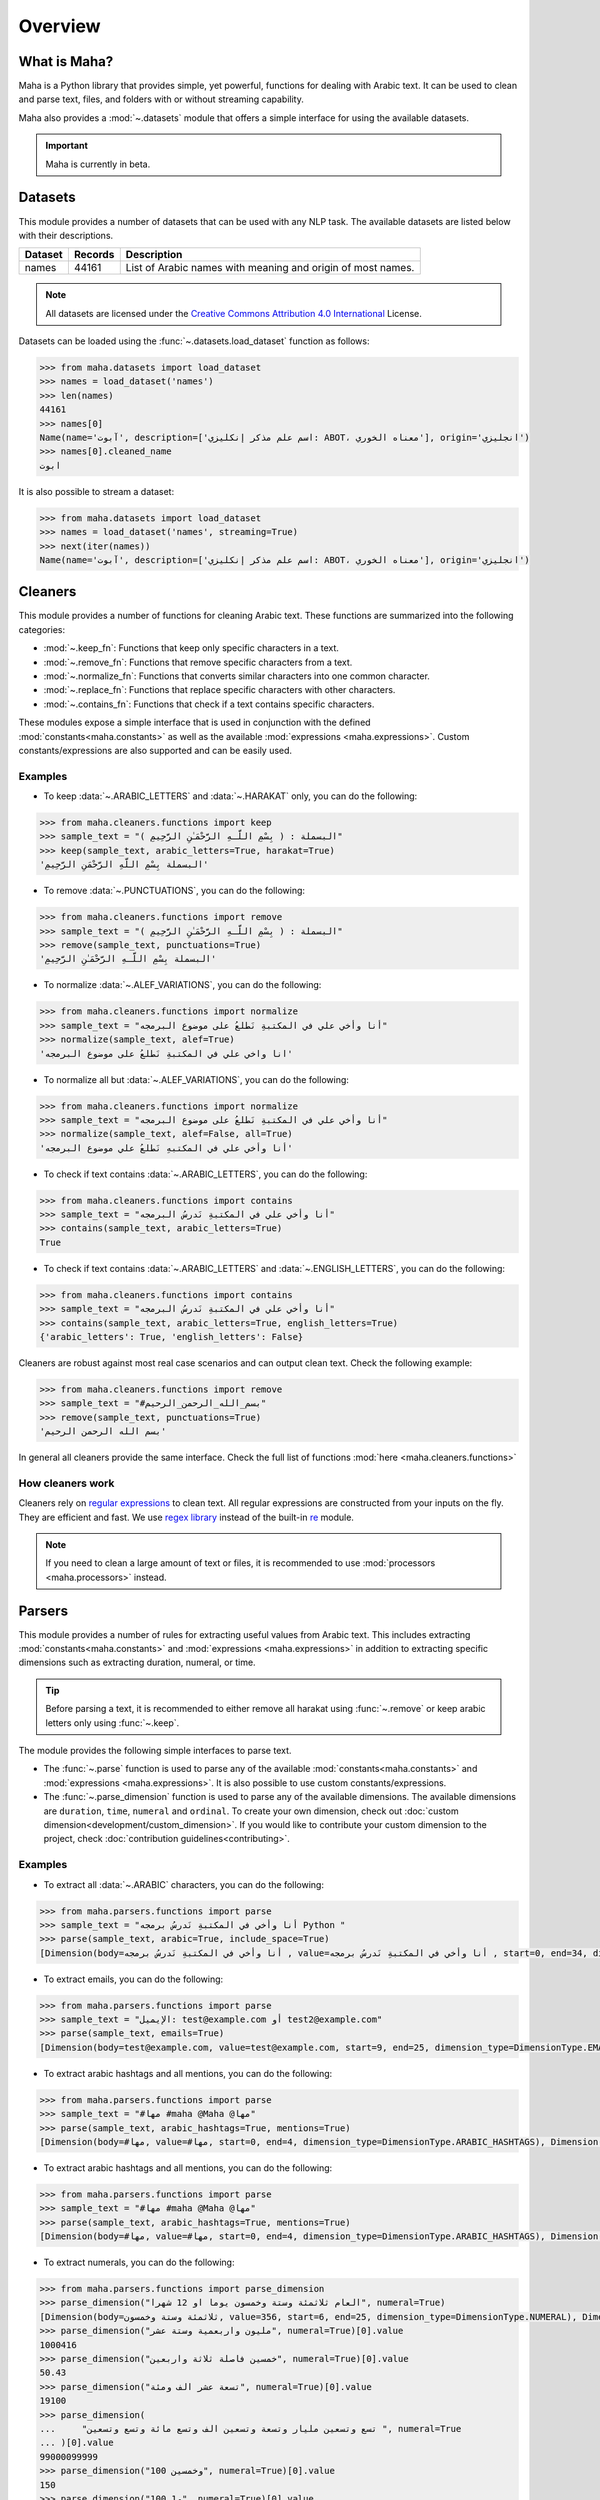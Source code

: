 Overview
========

What is Maha?
-------------

Maha is a Python library that provides simple, yet powerful, functions for dealing with Arabic text.
It can be used to clean and parse text, files, and folders with or without streaming capability.

Maha also provides a :mod:`~.datasets` module that offers a simple interface for using the
available datasets.

.. important::
    Maha is currently in beta.

Datasets
--------

This module provides a number of datasets that can be used with any NLP task. The available
datasets are listed below with their descriptions.

+---------+-----------+-------------------------------------------------------------+
| Dataset | Records   |                        Description                          |
+=========+===========+=============================================================+
| names   | 44161     | List of Arabic names with meaning and origin of most names. |
+---------+-----------+-------------------------------------------------------------+

.. note::
    All datasets are licensed under the `Creative Commons Attribution 4.0 International <https://creativecommons.org/licenses/by/4.0/>`_ License.

Datasets can be loaded using the :func:`~.datasets.load_dataset` function as follows:

.. code:: pycon

    >>> from maha.datasets import load_dataset
    >>> names = load_dataset('names')
    >>> len(names)
    44161
    >>> names[0]
    Name(name='آبوت', description=['اسم علم مذكر إنكليزي: ABOT، معناه الخوري'], origin='انجليزي')
    >>> names[0].cleaned_name
    ابوت

It is also possible to stream a dataset:

.. code:: pycon

    >>> from maha.datasets import load_dataset
    >>> names = load_dataset('names', streaming=True)
    >>> next(iter(names))
    Name(name='آبوت', description=['اسم علم مذكر إنكليزي: ABOT، معناه الخوري'], origin='انجليزي')

Cleaners
--------

This module provides a number of functions for cleaning Arabic text. These functions are
summarized into the following categories:

* :mod:`~.keep_fn`: Functions that keep only specific characters in a text.
* :mod:`~.remove_fn`: Functions that remove specific characters from a text.
* :mod:`~.normalize_fn`: Functions that converts similar characters into one common character.
* :mod:`~.replace_fn`: Functions that replace specific characters with other characters.
* :mod:`~.contains_fn`: Functions that check if a text contains specific characters.

These modules expose a simple interface that is used in conjunction with the defined
:mod:`constants<maha.constants>` as well as the available :mod:`expressions <maha.expressions>`.
Custom constants/expressions are also supported and can be easily used.

Examples
********

* To keep :data:`~.ARABIC_LETTERS` and :data:`~.HARAKAT` only,
  you can do the following:

.. code:: pycon

    >>> from maha.cleaners.functions import keep
    >>> sample_text = "البسملة : ( بِسْمِ اللَّـهِ الرَّحْمَـٰنِ الرَّحِيمِ )"
    >>> keep(sample_text, arabic_letters=True, harakat=True)
    'البسملة بِسْمِ اللَّهِ الرَّحْمَنِ الرَّحِيمِ'

* To remove :data:`~.PUNCTUATIONS`, you can do the following:

.. code:: pycon

    >>> from maha.cleaners.functions import remove
    >>> sample_text = "البسملة : ( بِسْمِ اللَّـهِ الرَّحْمَـٰنِ الرَّحِيمِ )"
    >>> remove(sample_text, punctuations=True)
    'البسملة بِسْمِ اللَّـهِ الرَّحْمَـٰنِ الرَّحِيمِ'

* To normalize :data:`~.ALEF_VARIATIONS`, you can do the following:

.. code:: pycon

    >>> from maha.cleaners.functions import normalize
    >>> sample_text = "أنا وأخي علي في المكتبةِ نَطلعُ على موضوع البرمجه"
    >>> normalize(sample_text, alef=True)
    'انا واخي علي في المكتبةِ نَطلعُ على موضوع البرمجه'

* To normalize all but :data:`~.ALEF_VARIATIONS`, you can do the following:

.. code:: pycon

    >>> from maha.cleaners.functions import normalize
    >>> sample_text = "أنا وأخي علي في المكتبةِ نَطلعُ على موضوع البرمجه"
    >>> normalize(sample_text, alef=False, all=True)
    'أنا وأخي علي في المكتبهِ نَطلعُ علي موضوع البرمجه'

* To check if text contains :data:`~.ARABIC_LETTERS`, you can do the following:

.. code:: pycon

    >>> from maha.cleaners.functions import contains
    >>> sample_text = "أنا وأخي علي في المكتبةِ نَدرسُ البرمجه"
    >>> contains(sample_text, arabic_letters=True)
    True

* To check if text contains :data:`~.ARABIC_LETTERS` and :data:`~.ENGLISH_LETTERS`,
  you can do the following:

.. code:: pycon

    >>> from maha.cleaners.functions import contains
    >>> sample_text = "أنا وأخي علي في المكتبةِ نَدرسُ البرمجه"
    >>> contains(sample_text, arabic_letters=True, english_letters=True)
    {'arabic_letters': True, 'english_letters': False}

Cleaners are robust against most real case scenarios and can output clean text.
Check the following example:

.. code:: pycon

    >>> from maha.cleaners.functions import remove
    >>> sample_text = "#بسم_الله_الرحمن_الرحيم"
    >>> remove(sample_text, punctuations=True)
    'بسم الله الرحمن الرحيم'

In general all cleaners provide the same interface.
Check the full list of functions :mod:`here <maha.cleaners.functions>`

How cleaners work
*****************

Cleaners rely on `regular expressions <https://en.wikipedia.org/wiki/Regular_expression>`_
to clean text. All regular expressions are constructed from your inputs on the fly. They
are efficient and fast. We use `regex library <https://pypi.org/project/regex/>`_
instead of the built-in `re <https://docs.python.org/3/library/re.html>`_ module.

.. note::
    If you need to clean a large amount of text or files, it is recommended to use
    :mod:`processors <maha.processors>` instead.


Parsers
-------

This module provides a number of rules for extracting useful values from Arabic text.
This includes extracting :mod:`constants<maha.constants>` and :mod:`expressions <maha.expressions>`
in addition to extracting specific dimensions such as extracting duration, numeral, or time.

.. tip::
    Before parsing a text, it is recommended to either remove all harakat
    using :func:`~.remove` or keep arabic letters only using :func:`~.keep`.

The module provides the following simple interfaces to parse text.

* The :func:`~.parse` function is used to parse any of the available
  :mod:`constants<maha.constants>` and :mod:`expressions <maha.expressions>`. It is also
  possible to use custom constants/expressions.

* The :func:`~.parse_dimension` function is used to parse any of the available dimensions.
  The available dimensions are ``duration``,  ``time``, ``numeral`` and ``ordinal``. To
  create your own dimension, check out :doc:`custom dimension<development/custom_dimension>`.
  If you would like to contribute your custom dimension to the project, check
  :doc:`contribution guidelines<contributing>`.

Examples
********

* To extract all :data:`~.ARABIC` characters, you can do the following:

.. code:: pycon

    >>> from maha.parsers.functions import parse
    >>> sample_text = "أنا وأخي في المكتبةِ نَدرسُ برمجه Python "
    >>> parse(sample_text, arabic=True, include_space=True)
    [Dimension(body=أنا وأخي في المكتبةِ نَدرسُ برمجه , value=أنا وأخي في المكتبةِ نَدرسُ برمجه , start=0, end=34, dimension_type=DimensionType.ARABIC)]

* To extract emails, you can do the following:

.. code:: pycon

    >>> from maha.parsers.functions import parse
    >>> sample_text = "الإيميل: test@example.com أو test2@example.com"
    >>> parse(sample_text, emails=True)
    [Dimension(body=test@example.com, value=test@example.com, start=9, end=25, dimension_type=DimensionType.EMAILS), Dimension(body=test2@example.com, value=test2@example.com, start=29, end=46, dimension_type=DimensionType.EMAILS)]

* To extract arabic hashtags and all mentions, you can do the following:

.. code:: pycon

    >>> from maha.parsers.functions import parse
    >>> sample_text = "#مها #maha @Maha @مها"
    >>> parse(sample_text, arabic_hashtags=True, mentions=True)
    [Dimension(body=#مها, value=#مها, start=0, end=4, dimension_type=DimensionType.ARABIC_HASHTAGS), Dimension(body=@Maha, value=@Maha, start=11, end=16, dimension_type=DimensionType.MENTIONS), Dimension(body=@مها, value=@مها, start=17, end=21, dimension_type=DimensionType.MENTIONS)]

* To extract arabic hashtags and all mentions, you can do the following:

.. code:: pycon

    >>> from maha.parsers.functions import parse
    >>> sample_text = "#مها #maha @Maha @مها"
    >>> parse(sample_text, arabic_hashtags=True, mentions=True)
    [Dimension(body=#مها, value=#مها, start=0, end=4, dimension_type=DimensionType.ARABIC_HASHTAGS), Dimension(body=@Maha, value=@Maha, start=11, end=16, dimension_type=DimensionType.MENTIONS), Dimension(body=@مها, value=@مها, start=17, end=21, dimension_type=DimensionType.MENTIONS)]

* To extract numerals, you can do the following:

.. code:: pycon

    >>> from maha.parsers.functions import parse_dimension
    >>> parse_dimension("العام ثلاثمئة وستة وخمسون يوما او 12 شهرا", numeral=True)
    [Dimension(body=ثلاثمئة وستة وخمسون, value=356, start=6, end=25, dimension_type=DimensionType.NUMERAL), Dimension(body=12, value=12, start=34, end=36, dimension_type=DimensionType.NUMERAL)]
    >>> parse_dimension("مليون واربعمية وستة عشر", numeral=True)[0].value
    1000416
    >>> parse_dimension("خمسين فاصلة ثلاثة واربعين", numeral=True)[0].value
    50.43
    >>> parse_dimension("تسعة عشر الف ومئة", numeral=True)[0].value
    19100
    >>> parse_dimension(
    ...     "تسع وتسعين مليار وتسعة وتسعين الف وتسع مائة وتسع وتسعين ", numeral=True
    ... )[0].value
    99000099999
    >>> parse_dimension("100 وخمسين", numeral=True)[0].value
    150
    >>> parse_dimension("100 و1", numeral=True)[0].value
    101


* To extract duration, you can do the following:

.. code:: pycon

    >>> from maha.parsers.functions import parse_dimension
    >>> parse_dimension("العام ثلاثمئة وستة وخمسون يوما او 12 شهرا", duration=True)
    [Dimension(body=ثلاثمئة وستة وخمسون يوما, value=DurationValue(values=[ValueUnit(value=356, unit=<DurationUnit.DAYS: 4>)], normalized_unit=<DurationUnit.SECONDS: 1>), start=6, end=30, dimension_type=DimensionType.DURATION), Dimension(body=12 شهرا, value=DurationValue(values=[ValueUnit(value=12, unit=<DurationUnit.MONTHS: 6>)], normalized_unit=<DurationUnit.SECONDS: 1>), start=34, end=41, dimension_type=DimensionType.DURATION)]
    >>> parse_dimension("مليون ثانية ودقيقة", duration=True)[0].value
    DurationValue(values=[ValueUnit(value=1, unit=<DurationUnit.MINUTES: 2>), ValueUnit(value=1000000, unit=<DurationUnit.SECONDS: 1>)], normalized_unit=<DurationUnit.SECONDS: 1>)
    >>> parse_dimension("مليون ثانية ودقيقة", duration=True)[0].value.normalized_value
    ValueUnit(value=1000060, unit=<DurationUnit.SECONDS: 1>)
    >>> parse_dimension("يوم ونصف دقيقة", duration=True)[0].value
    DurationValue(values=[ValueUnit(value=1, unit=<DurationUnit.DAYS: 4>), ValueUnit(value=0.5, unit=<DurationUnit.MINUTES: 2>)], normalized_unit=<DurationUnit.SECONDS: 1>)
    >>> parse_dimension("ساعة الا ثلث", duration=True)[0].value.normalized_value
    ValueUnit(value=2400, unit=<DurationUnit.SECONDS: 1>)
    >>> parse_dimension("يومين و10 ساعات", duration=True)[0].value.values
    [ValueUnit(value=2, unit=<DurationUnit.DAYS: 4>), ValueUnit(value=10, unit=<DurationUnit.HOURS: 3>)]

* To extract ordinal, you can do the following:

.. code:: pycon

    >>> from maha.parsers.functions import parse_dimension
    >>> parse_dimension("الأول", ordinal=True)
    [Dimension(body=الأول, value=1, start=0, end=5, dimension_type=DimensionType.ORDINAL)]
    >>> parse_dimension("الثالث والسبعين", ordinal=True)[0].value
    73
    >>> parse_dimension("الخمسين", ordinal=True)[0].value
    50
    >>> parse_dimension("الثاني والمئة", ordinal=True)[0].value
    102
    >>> parse_dimension("المليون والعشرين", ordinal=True)[0].value
    1000020
    >>> parse_dimension("الألف والمئتين", ordinal=True)[0].value
    1200

* To extract time, you can do the following:

.. code:: pycon

    >>> from maha.parsers.functions import parse_dimension
    >>> from datetime import datetime
    >>> now = datetime(2021, 9, 15)
    >>> parse_dimension("غدا", time=True)
    [Dimension(body=غدا, value=TimeValue(days=1), start=0, end=3, dimension_type=DimensionType.TIME)]
    >>> parse_dimension("غدا الساعة الرابعة مساء", time=True)[0].value + now
    datetime.datetime(2021, 9, 16, 16, 0)
    >>> parse_dimension("السنة القادمة الموافق 15/9", time=True)[0].value + now
    datetime.datetime(2022, 9, 15, 0, 0)
    >>> parse_dimension("عام الفين وواحد وعشرين", time=True)[0].value
    TimeValue(year=2021)
    >>> (
    ...     parse_dimension("الأسبوع الماضي يوم السبت الساعة 11 و30 دقيقة", time=True)[0].value
    ...     + now
    ... )
    datetime.datetime(2021, 9, 11, 11, 30)
    >>> output = parse_dimension("الشهر القادم", time=True)[0].value
    >>> output.is_months_set()
    True

Check `README <https://github.com/TRoboto/Maha/blob/main/README.md>`_ for more examples.

How parsers work
*****************

Parsers also rely on `regular expressions <https://en.wikipedia.org/wiki/Regular_expression>`_
to extract values from text. Dimension parsers use very sophisticated regular expressions,
which we call Rules. Rules are defined in :mod:`maha.parsers.rules`. All rules are
optimized, compiled and cached to ensure best performance possible.

Rules can be easily extended, check :doc:`custom dimension<development/custom_dimension>`.


Processors
----------

This module extends the functionality of cleaners to work on files and folders. It
provides a way to process files in a streaming fashion, which is useful for large
files. Processors are developed to extend any future classes that can work on files
and folders.

The available processors are:

* :class:`~.TextProcessor`: Processes simple texts.
* :class:`~.FileProcessor`: Processes small files.
* :class:`~.StreamTextProcessor`: Processes stream of texts.
* :class:`~.StreamFileProcessor`: Processes files in a streaming fashion.


Examples
********

* To process a simple text, you can do the following:

.. code:: pycon

    >>> from maha.processors import TextProcessor
    >>> sample_text = """
    ...  بِسْمِ اللَّهِ الرَّحْمَنِ الرَّحِيمِ
    ... الْحَمْدُ لِلَّهِ رَبِّ الْعَالَمِينَ
    ... الرَّحْمَنِ الرَّحِيمِ
    ... مَالِكِ يَوْمِ الدِّينِ
    ... إِيَّاكَ نَعْبُدُ وَإِيَّاكَ نَسْتَعِينُ
    ... اهدِنَا الصِّرَاطَ الْمُسْتَقِيمَ
    ... صِرَاطَ الَّذِينَ أَنْعَمْتَ عَلَيْهِمْ غَيْرِ الْمَغْضُوبِ عَلَيْهِمْ وَلاَ الضَّالِّينَ
    ... """
    >>> processor = TextProcessor.from_text(sample_text, sep="\n")
    >>> cleaned_text = (
    ...     processor.normalize(alef=True).keep(arabic_letters=True).drop_empty_lines().text
    ... )
    >>> print(cleaned_text)
    بسم الله الرحمن الرحيم
    الحمد لله رب العالمين
    الرحمن الرحيم
    مالك يوم الدين
    اياك نعبد واياك نستعين
    اهدنا الصراط المستقيم
    صراط الذين انعمت عليهم غير المغضوب عليهم ولا الضالين
    >>> # To print the unique characters
    >>> unique_char = processor.get(unique_characters=True)
    >>> unique_char.sort()
    >>> unique_char
    [' ', 'ا', 'ب', 'ت', 'ح', 'د', 'ذ', 'ر', 'س', 'ص', 'ض', 'ط', 'ع', 'غ', 'ق', 'ك', 'ل', 'م', 'ن', 'ه', 'و', 'ي']

* To streamly process a file, you can do the following:

.. code:: pycon

    >>> from pathlib import Path
    >>> import maha
    >>> # This is a sample file that comes with Maha.
    >>> resource_path = Path(maha.__file__).parents[1] / "sample_data/surah_al-ala.txt"
    >>> from maha.processors import StreamFileProcessor
    >>> proc = StreamFileProcessor(resource_path)
    >>> proc = proc.normalize(all=True).keep(arabic_letters=True).drop_empty_lines()
    >>> # To start processing the file, run the following commented code.
    >>> # proc.process_and_save(Path("output.txt"))
    ```
